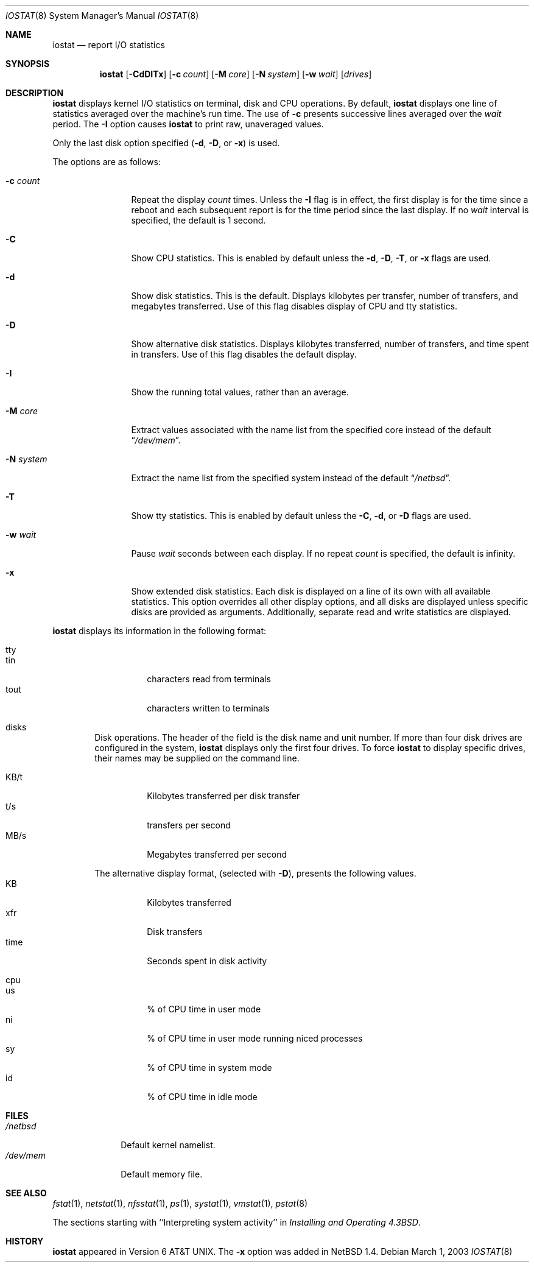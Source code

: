 .\"	$NetBSD$
.\"
.\" Copyright (c) 1985, 1991, 1993
.\"	The Regents of the University of California.  All rights reserved.
.\"
.\" Redistribution and use in source and binary forms, with or without
.\" modification, are permitted provided that the following conditions
.\" are met:
.\" 1. Redistributions of source code must retain the above copyright
.\"    notice, this list of conditions and the following disclaimer.
.\" 2. Redistributions in binary form must reproduce the above copyright
.\"    notice, this list of conditions and the following disclaimer in the
.\"    documentation and/or other materials provided with the distribution.
.\" 3. Neither the name of the University nor the names of its contributors
.\"    may be used to endorse or promote products derived from this software
.\"    without specific prior written permission.
.\"
.\" THIS SOFTWARE IS PROVIDED BY THE REGENTS AND CONTRIBUTORS ``AS IS'' AND
.\" ANY EXPRESS OR IMPLIED WARRANTIES, INCLUDING, BUT NOT LIMITED TO, THE
.\" IMPLIED WARRANTIES OF MERCHANTABILITY AND FITNESS FOR A PARTICULAR PURPOSE
.\" ARE DISCLAIMED.  IN NO EVENT SHALL THE REGENTS OR CONTRIBUTORS BE LIABLE
.\" FOR ANY DIRECT, INDIRECT, INCIDENTAL, SPECIAL, EXEMPLARY, OR CONSEQUENTIAL
.\" DAMAGES (INCLUDING, BUT NOT LIMITED TO, PROCUREMENT OF SUBSTITUTE GOODS
.\" OR SERVICES; LOSS OF USE, DATA, OR PROFITS; OR BUSINESS INTERRUPTION)
.\" HOWEVER CAUSED AND ON ANY THEORY OF LIABILITY, WHETHER IN CONTRACT, STRICT
.\" LIABILITY, OR TORT (INCLUDING NEGLIGENCE OR OTHERWISE) ARISING IN ANY WAY
.\" OUT OF THE USE OF THIS SOFTWARE, EVEN IF ADVISED OF THE POSSIBILITY OF
.\" SUCH DAMAGE.
.\"
.\"	from: @(#)iostat.8	8.1 (Berkeley) 6/6/93
.\"
.Dd March 1, 2003
.Dt IOSTAT 8
.Os
.Sh NAME
.Nm iostat
.Nd report
.Tn I/O
statistics
.Sh SYNOPSIS
.Nm
.Op Fl CdDITx
.Op Fl c Ar count
.Op Fl M Ar core
.Op Fl N Ar system
.Op Fl w Ar wait
.Op Ar drives
.Sh DESCRIPTION
.Nm
displays kernel
.Tn I/O
statistics on terminal, disk and CPU operations.
By default,
.Nm
displays one line of statistics averaged over the machine's run time.
The use of
.Fl c
presents successive lines averaged over the
.Ar wait
period.
The
.Fl I
option causes
.Nm
to print raw, unaveraged values.
.Pp
Only the last disk option specified
.Fl ( d ,
.Fl D ,
or
.Fl x )
is used.
.Pp
The options are as follows:
.Bl -tag -width XNXsystemX
.It Fl c Ar count
Repeat the display
.Ar count
times.
Unless the
.Fl I
flag is in effect, the first display is for the time since a reboot and
each subsequent report is for the time period since the last display.
If no
.Ar wait
interval is specified, the default is 1 second.
.It Fl C
Show CPU statistics.
This is enabled by default unless the
.Fl d ,
.Fl D ,
.Fl T ,
or
.Fl x
flags are used.
.It Fl d
Show disk statistics.
This is the default.
Displays kilobytes per
transfer, number of transfers, and megabytes transferred.
Use of this flag disables display of CPU and tty statistics.
.It Fl D
Show alternative disk statistics.
Displays kilobytes transferred, number of
transfers, and time spent in transfers.
Use of this flag disables the default display.
.It Fl I
Show the running total values, rather than an average.
.It Fl M Ar core
Extract values associated with the name list from the specified core
instead of the default
.Dq Pa /dev/mem .
.It Fl N Ar system
Extract the name list from the specified system instead of the default
.Dq Pa /netbsd .
.It Fl T
Show tty statistics.
This is enabled by default unless the
.Fl C ,
.Fl d ,
or
.Fl D
flags are used.
.It Fl w Ar wait
Pause
.Ar wait
seconds between each display.
If no repeat
.Ar count
is specified, the default is infinity.
.It Fl x
Show extended disk statistics.
Each disk is displayed on a line of its own with all available
statistics.
This option overrides all other display options, and all
disks are displayed unless specific disks
are provided as arguments.
Additionally, separate read and write statistics are displayed.
.El
.Pp
.Nm
displays its information in the following format:
.Bl -tag -width flag
.It tty
.Bl -tag -width indent -compact
.It tin
characters read from terminals
.It tout
characters written to terminals
.El
.It disks
Disk operations.
The header of the field is the disk name and unit number.
If more than four disk drives are configured in the system,
.Nm
displays only the first four drives.
To force
.Nm
to display specific drives, their names may be supplied on the command
line.
.Pp
.Bl -tag -width indent -compact
.It KB/t
Kilobytes transferred per disk transfer
.It t/s
transfers per second
.It MB/s
Megabytes transferred per second
.Pp
.El
The alternative display format, (selected with
.Fl D ) ,
presents the following values.
.Bl -tag -width indent -compact
.It KB
Kilobytes transferred
.It xfr
Disk transfers
.It time
Seconds spent in disk activity
.El
.It cpu
.Bl -tag -width indent -compact
.It \&us
% of CPU time in user mode
.It \&ni
% of CPU time in user mode running niced processes
.It \&sy
% of CPU time in system mode
.It \&id
% of CPU time in idle mode
.El
.El
.Sh FILES
.Bl -tag -width /dev/mem -compact
.It Pa /netbsd
Default kernel namelist.
.It Pa /dev/mem
Default memory file.
.El
.Sh SEE ALSO
.Xr fstat 1 ,
.Xr netstat 1 ,
.Xr nfsstat 1 ,
.Xr \&ps 1 ,
.Xr systat 1 ,
.Xr vmstat 1 ,
.Xr pstat 8
.Pp
The sections starting with ``Interpreting system activity'' in
.%T "Installing and Operating 4.3BSD" .
.Sh HISTORY
.Nm
appeared in
.At v6 .
The
.Fl x
option was added in
.Nx 1.4 .
